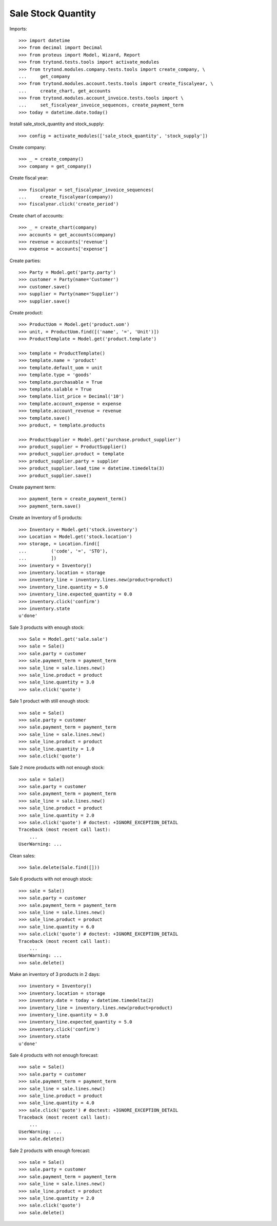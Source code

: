 ===================
Sale Stock Quantity
===================

Imports::

    >>> import datetime
    >>> from decimal import Decimal
    >>> from proteus import Model, Wizard, Report
    >>> from trytond.tests.tools import activate_modules
    >>> from trytond.modules.company.tests.tools import create_company, \
    ...     get_company
    >>> from trytond.modules.account.tests.tools import create_fiscalyear, \
    ...     create_chart, get_accounts
    >>> from trytond.modules.account_invoice.tests.tools import \
    ...     set_fiscalyear_invoice_sequences, create_payment_term
    >>> today = datetime.date.today()

Install sale_stock_quantity and stock_supply::

    >>> config = activate_modules(['sale_stock_quantity', 'stock_supply'])

Create company::

    >>> _ = create_company()
    >>> company = get_company()

Create fiscal year::

    >>> fiscalyear = set_fiscalyear_invoice_sequences(
    ...     create_fiscalyear(company))
    >>> fiscalyear.click('create_period')

Create chart of accounts::

    >>> _ = create_chart(company)
    >>> accounts = get_accounts(company)
    >>> revenue = accounts['revenue']
    >>> expense = accounts['expense']

Create parties::

    >>> Party = Model.get('party.party')
    >>> customer = Party(name='Customer')
    >>> customer.save()
    >>> supplier = Party(name='Supplier')
    >>> supplier.save()

Create product::

    >>> ProductUom = Model.get('product.uom')
    >>> unit, = ProductUom.find([('name', '=', 'Unit')])
    >>> ProductTemplate = Model.get('product.template')

    >>> template = ProductTemplate()
    >>> template.name = 'product'
    >>> template.default_uom = unit
    >>> template.type = 'goods'
    >>> template.purchasable = True
    >>> template.salable = True
    >>> template.list_price = Decimal('10')
    >>> template.account_expense = expense
    >>> template.account_revenue = revenue
    >>> template.save()
    >>> product, = template.products

    >>> ProductSupplier = Model.get('purchase.product_supplier')
    >>> product_supplier = ProductSupplier()
    >>> product_supplier.product = template
    >>> product_supplier.party = supplier
    >>> product_supplier.lead_time = datetime.timedelta(3)
    >>> product_supplier.save()

Create payment term::

    >>> payment_term = create_payment_term()
    >>> payment_term.save()

Create an Inventory of 5 products::

    >>> Inventory = Model.get('stock.inventory')
    >>> Location = Model.get('stock.location')
    >>> storage, = Location.find([
    ...         ('code', '=', 'STO'),
    ...         ])
    >>> inventory = Inventory()
    >>> inventory.location = storage
    >>> inventory_line = inventory.lines.new(product=product)
    >>> inventory_line.quantity = 5.0
    >>> inventory_line.expected_quantity = 0.0
    >>> inventory.click('confirm')
    >>> inventory.state
    u'done'

Sale 3 products with enough stock::

    >>> Sale = Model.get('sale.sale')
    >>> sale = Sale()
    >>> sale.party = customer
    >>> sale.payment_term = payment_term
    >>> sale_line = sale.lines.new()
    >>> sale_line.product = product
    >>> sale_line.quantity = 3.0
    >>> sale.click('quote')

Sale 1 product with still enough stock::

    >>> sale = Sale()
    >>> sale.party = customer
    >>> sale.payment_term = payment_term
    >>> sale_line = sale.lines.new()
    >>> sale_line.product = product
    >>> sale_line.quantity = 1.0
    >>> sale.click('quote')

Sale 2 more products with not enough stock::

    >>> sale = Sale()
    >>> sale.party = customer
    >>> sale.payment_term = payment_term
    >>> sale_line = sale.lines.new()
    >>> sale_line.product = product
    >>> sale_line.quantity = 2.0
    >>> sale.click('quote') # doctest: +IGNORE_EXCEPTION_DETAIL
    Traceback (most recent call last):
        ...
    UserWarning: ...

Clean sales::

    >>> Sale.delete(Sale.find([]))

Sale 6 products with not enough stock::

    >>> sale = Sale()
    >>> sale.party = customer
    >>> sale.payment_term = payment_term
    >>> sale_line = sale.lines.new()
    >>> sale_line.product = product
    >>> sale_line.quantity = 6.0
    >>> sale.click('quote') # doctest: +IGNORE_EXCEPTION_DETAIL
    Traceback (most recent call last):
        ...
    UserWarning: ...
    >>> sale.delete()

Make an inventory of 3 products in 2 days::

    >>> inventory = Inventory()
    >>> inventory.location = storage
    >>> inventory.date = today + datetime.timedelta(2)
    >>> inventory_line = inventory.lines.new(product=product)
    >>> inventory_line.quantity = 3.0
    >>> inventory_line.expected_quantity = 5.0
    >>> inventory.click('confirm')
    >>> inventory.state
    u'done'

Sale 4 products with not enough forecast::

    >>> sale = Sale()
    >>> sale.party = customer
    >>> sale.payment_term = payment_term
    >>> sale_line = sale.lines.new()
    >>> sale_line.product = product
    >>> sale_line.quantity = 4.0
    >>> sale.click('quote') # doctest: +IGNORE_EXCEPTION_DETAIL
    Traceback (most recent call last):
        ...
    UserWarning: ...
    >>> sale.delete()

Sale 2 products with enough forecast::

    >>> sale = Sale()
    >>> sale.party = customer
    >>> sale.payment_term = payment_term
    >>> sale_line = sale.lines.new()
    >>> sale_line.product = product
    >>> sale_line.quantity = 2.0
    >>> sale.click('quote')
    >>> sale.delete()
